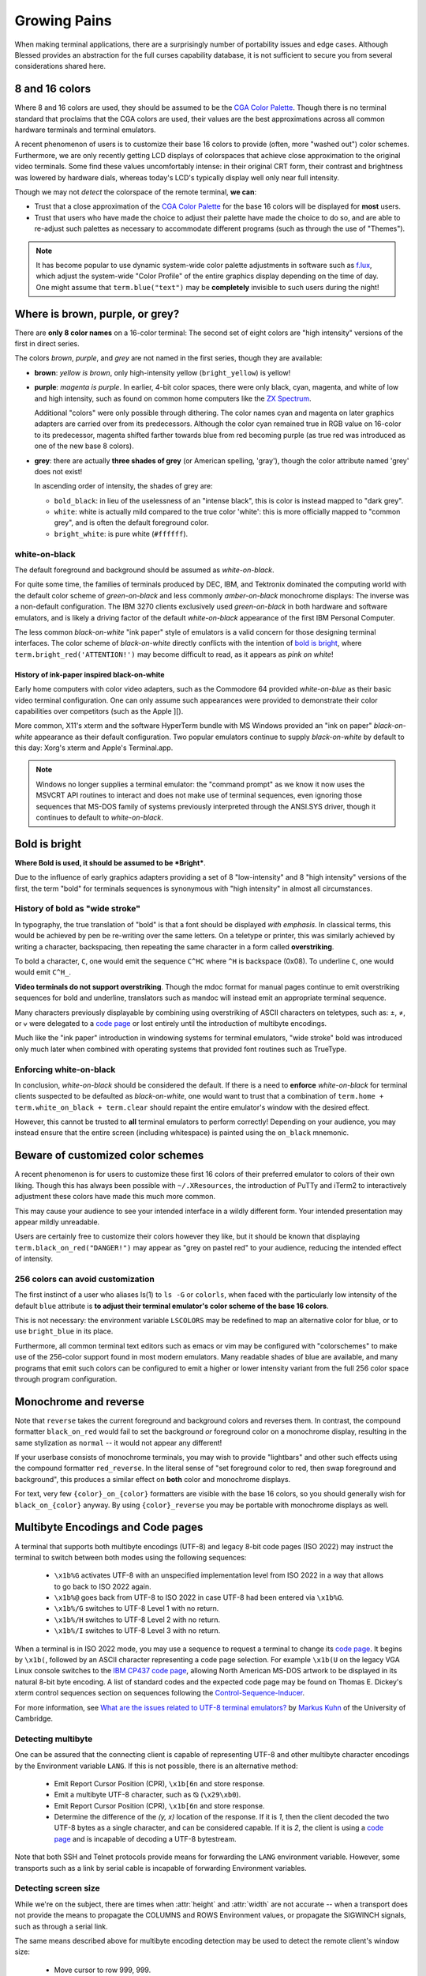 Growing Pains
=============

When making terminal applications, there are a surprisingly number of
portability issues and edge cases.  Although Blessed provides an abstraction
for the full curses capability database, it is not sufficient to secure
you from several considerations shared here.

8 and 16 colors
---------------

Where 8 and 16 colors are used, they should be assumed to be the
`CGA Color Palette`_.  Though there is no terminal standard that proclaims
that the CGA colors are used, their values are the best approximations
across all common hardware terminals and terminal emulators.

A recent phenomenon of users is to customize their base 16 colors to provide
(often, more "washed out") color schemes.  Furthermore, we are only recently
getting LCD displays of colorspaces that achieve close approximation to the
original video terminals.  Some find these values uncomfortably intense: in
their original CRT form, their contrast and brightness was lowered by hardware
dials, whereas today's LCD's typically display well only near full intensity.

Though we may not *detect* the colorspace of the remote terminal, **we can**:

- Trust that a close approximation of the `CGA Color Palette`_ for the base
  16 colors will be displayed for **most** users.

- Trust that users who have made the choice to adjust their palette have made
  the choice to do so, and are able to re-adjust such palettes as necessary
  to accommodate different programs (such as through the use of "Themes").

.. note::

   It has become popular to use dynamic system-wide color palette adjustments
   in software such as `f.lux`_, which adjust the system-wide "Color Profile"
   of the entire graphics display depending on the time of day.  One might
   assume that ``term.blue("text")`` may be **completely** invisible to such
   users during the night!


Where is brown, purple, or grey?
--------------------------------

There are **only 8 color names** on a 16-color terminal:  The second set of
eight colors are "high intensity" versions of the first in direct series.

The colors *brown*, *purple*, and *grey* are not named in the first series,
though they are available:

- **brown**: *yellow is brown*, only high-intensity yellow
  (``bright_yellow``) is yellow!

- **purple**: *magenta is purple*.  In earlier, 4-bit color spaces, there
  were only black, cyan, magenta, and white of low and high intensity, such
  as found on common home computers like the `ZX Spectrum`_.

  Additional "colors" were only possible through dithering.  The color names
  cyan and magenta on later graphics adapters are carried over from its
  predecessors.  Although the color cyan remained true in RGB value on
  16-color to its predecessor, magenta shifted farther towards blue from red
  becoming purple (as true red was introduced as one of the new base 8
  colors).

- **grey**: there are actually **three shades of grey** (or American spelling,
  'gray'), though the color attribute named 'grey' does not exist!

  In ascending order of intensity, the shades of grey are:

  - ``bold_black``: in lieu of the uselessness of an "intense black", this is
    color is instead mapped to "dark grey".
  - ``white``: white is actually mild compared to the true color 'white': this
    is more officially mapped to "common grey", and is often the default
    foreground color.
  - ``bright_white``: is pure white (``#ffffff``).


white-on-black
~~~~~~~~~~~~~~

The default foreground and background should be assumed as *white-on-black*.

For quite some time, the families of terminals produced by DEC, IBM, and
Tektronix dominated the computing world with the default color scheme of
*green-on-black* and less commonly *amber-on-black* monochrome displays:
The inverse was a non-default configuration.  The IBM 3270 clients exclusively
used *green-on-black* in both hardware and software emulators, and is likely
a driving factor of the default *white-on-black* appearance of the first IBM
Personal Computer.

The less common *black-on-white* "ink paper" style of emulators is a valid
concern for those designing terminal interfaces.  The color scheme of
*black-on-white* directly conflicts with the intention of `bold is bright`_,
where ``term.bright_red('ATTENTION!')`` may become difficult to read,
as it appears as *pink on white*!


History of ink-paper inspired black-on-white
^^^^^^^^^^^^^^^^^^^^^^^^^^^^^^^^^^^^^^^^^^^^

Early home computers with color video adapters, such as the Commodore 64
provided *white-on-blue* as their basic video terminal configuration.  One can
only assume such appearances were provided to demonstrate their color
capabilities over competitors (such as the Apple ][).

More common, X11's xterm and the software HyperTerm bundle with MS Windows
provided an "ink on paper" *black-on-white* appearance as their default
configuration.  Two popular emulators continue to supply *black-on-white* by
default to this day: Xorg's xterm and Apple's Terminal.app.

.. note:: Windows no longer supplies a terminal emulator: the "command prompt"
   as we know it now uses the MSVCRT API routines to interact and does not
   make use of terminal sequences, even ignoring those sequences that MS-DOS
   family of systems previously interpreted through the ANSI.SYS driver,
   though it continues to default to *white-on-black*.


Bold is bright
--------------

**Where Bold is used, it should be assumed to be *Bright***.

Due to the influence of early graphics adapters providing a set of 8
"low-intensity" and 8 "high intensity" versions of the first, the term
"bold" for terminals sequences is synonymous with "high intensity" in
almost all circumstances.


History of bold as "wide stroke"
~~~~~~~~~~~~~~~~~~~~~~~~~~~~~~~~

In typography, the true translation of "bold" is that a font should be
displayed *with emphasis*.  In classical terms, this would be achieved by
pen be re-writing over the same letters.  On a teletype or printer, this was
similarly achieved by writing a character, backspacing, then repeating the
same character in a form called **overstriking**.

To bold a character, ``C``, one would emit the sequence ``C^HC`` where
``^H`` is backspace (0x08).  To underline ``C``, one would would emit
``C^H_``.

**Video terminals do not support overstriking**.  Though the mdoc format for
manual pages continue to emit overstriking sequences for bold and underline,
translators such as mandoc will instead emit an appropriate terminal sequence.

Many characters previously displayable by combining using overstriking of
ASCII characters on teletypes, such as: ±, ≠, or ⩝ were delegated to a
`code page`_ or lost entirely until the introduction of multibyte encodings.

Much like the "ink paper" introduction in windowing systems for terminal
emulators, "wide stroke" bold was introduced only much later when combined
with operating systems that provided font routines such as TrueType.


Enforcing white-on-black
~~~~~~~~~~~~~~~~~~~~~~~~

In conclusion, *white-on-black* should be considered the default.  If there is
a need to **enforce** *white-on-black* for terminal clients suspected to be
defaulted as *black-on-white*, one would want to trust that a combination of
``term.home + term.white_on_black + term.clear`` should repaint the entire
emulator's window with the desired effect.

However, this cannot be trusted to **all** terminal emulators to perform
correctly!  Depending on your audience, you may instead ensure that the
entire screen (including whitespace) is painted using the ``on_black``
mnemonic.

Beware of customized color schemes
----------------------------------

A recent phenomenon is for users to customize these first 16 colors of their
preferred emulator to colors of their own liking.  Though this has always been
possible with ``~/.XResources``, the introduction of PuTTy and iTerm2 to
interactively adjustment these colors have made this much more common.

This may cause your audience to see your intended interface in a wildly
different form.  Your intended presentation may appear mildly unreadable.

Users are certainly free to customize their colors however they like, but it
should be known that displaying ``term.black_on_red("DANGER!")`` may appear
as "grey on pastel red" to your audience, reducing the intended effect of
intensity.


256 colors can avoid customization
~~~~~~~~~~~~~~~~~~~~~~~~~~~~~~~~~~

The first instinct of a user who aliases ls(1) to ``ls -G`` or ``colorls``,
when faced with the particularly low intensity of the default ``blue``
attribute is **to adjust their terminal emulator's color scheme of the base
16 colors**.

This is not necessary: the environment variable ``LSCOLORS`` may be redefined
to map an alternative color for blue, or to use ``bright_blue`` in its place.

Furthermore, all common terminal text editors such as emacs or vim may be
configured with "colorschemes" to make use of the 256-color support found in
most modern emulators.  Many readable shades of blue are available, and many
programs that emit such colors can be configured to emit a higher or lower
intensity variant from the full 256 color space through program configuration.


Monochrome and reverse
----------------------

Note that ``reverse`` takes the current foreground and background colors and
reverses them.  In contrast, the compound formatter ``black_on_red`` would
fail to set the background *or* foreground color on a monochrome display,
resulting in the same stylization as ``normal`` -- it would not appear any
different!

If your userbase consists of monochrome terminals, you may wish to provide
"lightbars" and other such effects using the compound formatter
``red_reverse``.  In the literal sense of "set foreground color to red, then
swap foreground and background", this produces a similar effect on
**both** color and monochrome displays.

For text, very few ``{color}_on_{color}`` formatters are visible with the
base 16 colors, so you should generally wish for ``black_on_{color}``
anyway.  By using ``{color}_reverse`` you may be portable with monochrome
displays as well.


Multibyte Encodings and Code pages
----------------------------------

A terminal that supports both multibyte encodings (UTF-8) and legacy 8-bit
code pages (ISO 2022) may instruct the terminal to switch between both
modes using the following sequences:

  - ``\x1b%G`` activates UTF-8 with an unspecified implementation level
    from ISO 2022 in a way that allows to go back to ISO 2022 again.
  - ``\x1b%@`` goes back from UTF-8 to ISO 2022 in case UTF-8 had been
    entered via ``\x1b%G``.
  - ``\x1b%/G`` switches to UTF-8 Level 1 with no return.
  - ``\x1b%/H`` switches to UTF-8 Level 2 with no return.
  - ``\x1b%/I`` switches to UTF-8 Level 3 with no return.

When a terminal is in ISO 2022 mode, you may use a sequence
to request a terminal to change its `code page`_.  It begins by ``\x1b(``,
followed by an ASCII character representing a code page selection.  For
example ``\x1b(U`` on the legacy VGA Linux console switches to the `IBM CP437`_
`code page`_, allowing North American MS-DOS artwork to be displayed in its
natural 8-bit byte encoding.  A list of standard codes and the expected code
page may be found on Thomas E. Dickey's xterm control sequences section on
sequences following the `Control-Sequence-Inducer`_.

For more information, see `What are the issues related to UTF-8 terminal
emulators? <http://www.cl.cam.ac.uk/~mgk25/unicode.html#term>`_ by
`Markus Kuhn <http://www.cl.cam.ac.uk/~mgk25/>`_ of the University of
Cambridge.

Detecting multibyte
~~~~~~~~~~~~~~~~~~~

One can be assured that the connecting client is capable of representing
UTF-8 and other multibyte character encodings by the Environment variable
``LANG``.  If this is not possible, there is an alternative method:

  - Emit Report Cursor Position (CPR), ``\x1b[6n`` and store response.
  - Emit a multibyte UTF-8 character, such as ⦰ (``\x29\xb0``).
  - Emit Report Cursor Position (CPR), ``\x1b[6n`` and store response.
  - Determine the difference of the *(y, x)* location of the response.
    If it is *1*, then the client decoded the two UTF-8 bytes as a
    single character, and can be considered capable.  If it is *2*,
    the client is using a `code page`_ and is incapable of decoding
    a UTF-8 bytestream.

Note that both SSH and Telnet protocols provide means for forwarding
the ``LANG`` environment variable.  However, some transports such as
a link by serial cable is incapable of forwarding Environment variables.

Detecting screen size
~~~~~~~~~~~~~~~~~~~~~

While we're on the subject, there are times when :attr:`height` and
:attr:`width` are not accurate -- when a transport does not provide the means
to propagate the COLUMNS and ROWS Environment values, or propagate the
SIGWINCH signals, such as through a serial link.

The same means described above for multibyte encoding detection may be used to
detect the remote client's window size:

  - Move cursor to row 999, 999.
  - Emit Report Cursor Position (CPR), ``\x1b[6n`` and store response.
  - The return value is the window dimensions of the client.

This is the method used by the program ``resize`` provided in the Xorg
distribution, and its source may be viewed as file `resize.c`_.

Alt or meta sends Escape
------------------------

Programs using GNU readline such as bash continue to provide default mappings
such as *ALT+u* to uppercase the word after cursor.  This is achieved
by the configuration option altSendsEscape or `metaSendsEscape
<http://invisible-island.net/xterm/ctlseqs/ctlseqs.html#h2-Alt-and-Meta-Keys>`_

The default for most terminals, however, is that the meta key is bound by
the operating system (such as *META + F* for find), and that *ALT* is used
for inserting international keys (where the combination *ALT+u, a* is used
to insert the character ``ä``).

It is therefore a recommendation to **avoid alt or meta keys entirely** in
applications, and instead prefer the ctrl-key combinations, so as to avoid
instructing your users to configure their terminal emulators to communicate
such sequences.

If you wish to allow them optionally (such as through readline), the ability
to detect alt or meta key combinations is achieved by prefacing the combining
character with escape, so that *ALT+z* becomes *Escape + z* (or, in raw form
``\x1bz``).  Blessings currently provides no further assistance in detecting
these key combinations.


Backspace sends delete
----------------------

Typically, backspace is ``^H`` (8, or 0x08) and delete is ^? (127, or 0x7f).

On some systems however, the key for backspace is actually labeled and
transmitted as "delete", though its function in the operating system behaves
just as backspace.

It is highly recommend to accept **both** ``KEY_DELETE`` and ``KEY_BACKSPACE``
as having the same meaning except when implementing full screen editors,
and provide a choice to enable the delete mode by configuration.

The misnomer of ANSI
--------------------

When people say 'ANSI Sequence', they are discussing:

- Standard `ECMA-48`_: Control Functions for Coded Character Sets

- `ANSI X3.64 <http://sydney.edu.au/engineering/it/~tapted/ansi.html>`_ from
  1981, when the `American National Standards Institute
  <http://www.ansi.org/>`_ adopted the `ECMA-48`_ as standard, which was later
  withdrawn in 1997 (so in this sense it is *not* an ANSI standard).

- The `ANSI.SYS`_ driver provided in MS-DOS and
  clones.  The popularity of the IBM Personal Computer and MS-DOS of the era,
  and its ability to display colored text further populated the idea that such
  text "is ANSI".

- The various code pages used in MS-DOS Personal Computers,
  providing "block art" characters in the 8th bit (int 127-255), paired
  with `ECMA-48`_ sequences supported by the MS-DOS `ANSI.SYS`_ driver
  to create artwork, known as `ANSI art <http://pc.textmod.es/>`_.

- The ANSI terminal database entry and its many descendants in the
  `terminfo database
  <http://invisible-island.net/ncurses/terminfo.src.html>`_.  This is mostly
  due to terminals compatible with SCO UNIX, which was the successor of
  Microsoft's Xenix, which brought some semblance of the Microsoft DOS
  `ANSI.SYS`_ driver capabilities.

- `Select Graphics Rendition (SGR) <http://vt100.net/docs/vt510-rm/SGR>`_
  on vt100 clones, which include many of the common sequences in `ECMA-48`_.

- Any sequence started by the `Control-Sequence-Inducer`_ is often
  mistakenly termed as an "ANSI Escape Sequence" though not appearing in
  `ECMA-48`_ or interpreted by the `ANSI.SYS`_ driver. The adjoining phrase
  "Escape Sequence" is so termed because it follows the ASCII character
  for the escape key (ESC, ``\x1b``).

.. _code page: https://en.wikipedia.org/wiki/Code_page
.. _IBM CP437: https://en.wikipedia.org/wiki/Code_page_437
.. _CGA Color Palette: https://en.wikipedia.org/wiki/Color_Graphics_Adapter#With_an_RGBI_monitor
.. _f.lux: https://justgetflux.com/
.. _ZX Spectrum: https://en.wikipedia.org/wiki/List_of_8-bit_computer_hardware_palettes#ZX_Spectrum
.. _Control-Sequence-Inducer: http://invisible-island.net/xterm/ctlseqs/ctlseqs.html#h2-Controls-beginning-with-ESC
.. _resize.c: http://www.opensource.apple.com/source/X11apps/X11apps-13/xterm/xterm-207/resize.c
.. _ANSI.SYS: http://www.kegel.com/nansi/
.. _ECMA-48: http://www.ecma-international.org/publications/standards/Ecma-048.htm
